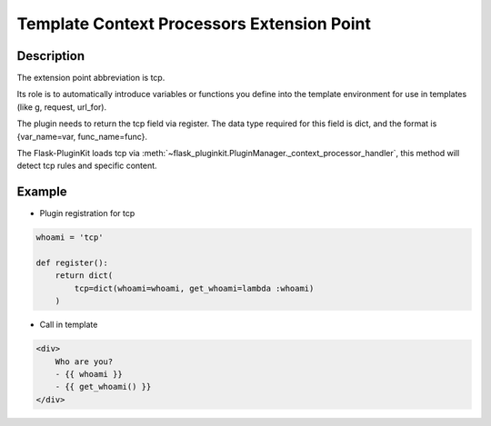 .. _tcp:

Template Context Processors Extension Point
===========================================

Description
-----------

The extension point abbreviation is tcp.

Its role is to automatically introduce variables or functions you define into
the template environment for use in templates (like g, request, url_for).

The plugin needs to return the tcp field via register. The data type required
for this field is dict, and the format is {var_name=var, func_name=func}.

The Flask-PluginKit loads tcp via
:meth:`~flask_pluginkit.PluginManager._context_processor_handler`,
this method will detect tcp rules and specific content.

Example
-------

- Plugin registration for tcp

.. code-block:: python

    whoami = 'tcp'

    def register():
        return dict(
            tcp=dict(whoami=whoami, get_whoami=lambda :whoami)
        )

- Call in template

.. code-block:: html

    <div>
        Who are you?
        - {{ whoami }}
        - {{ get_whoami() }}
    </div>
